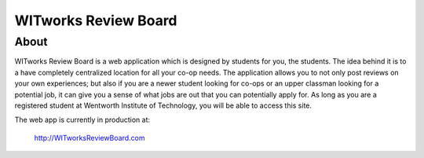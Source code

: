 
=====================
WITworks Review Board
=====================

-----
About
-----

WITworks Review Board is a web application which is designed by students for you, the students. The idea behind it is to a have completely centralized location for all your co-op needs. The application allows you to not only post reviews on your own experiences; but also if you are a newer student looking for co-ops or an upper classman looking for a potential job, it can give you a sense of what jobs are out that you can potentially apply for. As long as you are a registered student at Wentworth Institute of Technology, you will be able to access this site.

The web app is currently in production at:

	http://WITworksReviewBoard.com
